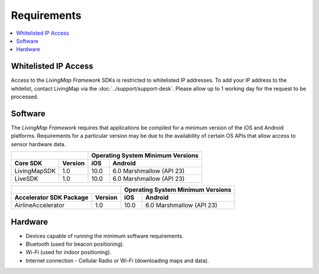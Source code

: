 Requirements
============

.. contents::
    :depth: 1
    :local:


Whitelisted IP Access
---------------------

Access to the *LivingMap Framework* SDKs is restricted to whitelisted IP addresses. To add your IP address to the whitelist, contact LivingMap via the :doc:`../support/support-desk`. Please allow up to 1 working day for the request to be processed.


Software
--------

The *LivingMap Framework* requires that applications be compiled for a minimum version of the iOS and Android platforms. Requirements for a particular version may be due to the availability of certain OS APIs that allow access to sensor hardware data.

+-----------------------------+--------------------+------------------+---------------------------------------+
|                                                  | Operating System Minimum Versions                        |
+-----------------------------+--------------------+------------------+---------------------------------------+
| Core SDK                    | Version            | iOS              | Android                               |
+=============================+====================+==================+=======================================+
| LivingMapSDK                | 1.0                | 10.0             | 6.0 Marshmallow (API 23)              |
+-----------------------------+--------------------+------------------+---------------------------------------+
| LiveSDK                     | 1.0                | 10.0             | 6.0 Marshmallow (API 23)              |
+-----------------------------+--------------------+------------------+---------------------------------------+

+-----------------------------+--------------------+------------------+---------------------------------------+
|                                                  | Operating System Minimum Versions                        |
+-----------------------------+--------------------+------------------+---------------------------------------+
| Accelerator SDK Package     | Version            | iOS              | Android                               |
+=============================+====================+==================+=======================================+
| AirlineAccelerator          | 1.0                | 10.0             | 6.0 Marshmallow (API 23)              |
+-----------------------------+--------------------+------------------+---------------------------------------+


Hardware
--------

* Devices capable of running the minimum software requirements.
* Bluetooth (used for beacon positioning).
* Wi-Fi (used for indoor positioning).
* Internet connection - Cellular Radio or Wi-Fi (downloading maps and data).